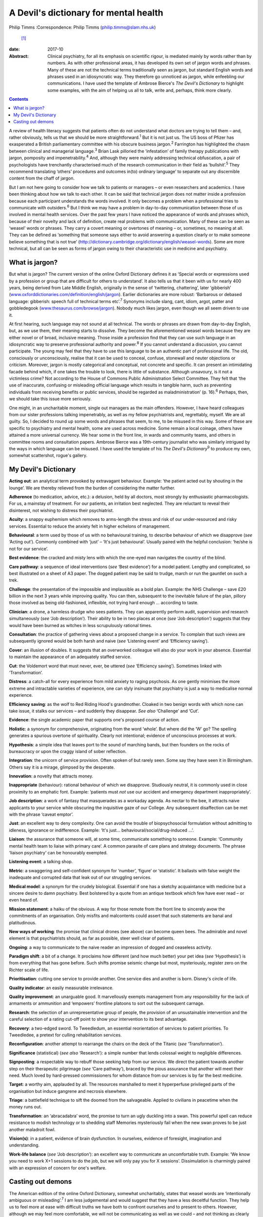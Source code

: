 ======================================
A Devil's dictionary for mental health
======================================



Philip Timms
:Correspondence: Philip Timms (philip.timms@slam.nhs.uk)
 [1]_

:date: 2017-10

:Abstract:
   Clinical psychiatry, for all its emphasis on scientific rigour, is
   mediated mainly by words rather than by numbers. As with other
   professional areas, it has developed its own set of jargon words and
   phrases. Many of these are not the technical terms traditionally seen
   as jargon, but standard English words and phrases used in an
   idiosyncratic way. They therefore go unnoticed as jargon, while
   enfeebling our communications. I have used the template of Ambrose
   Bierce's *The Devil's Dictionary* to highlight some examples, with
   the aim of helping us all to talk, write and, perhaps, think more
   clearly.


.. contents::
   :depth: 3
..

A review of health literacy suggests that patients often do not
understand what doctors are trying to tell them – and, rather obviously,
tells us that we should be more straightforward.\ :sup:`1` But it is not
just us. The US boss of Pfizer has exasperated a British parliamentary
committee with his obscure business jargon.\ :sup:`2` Farrington has
highlighted the chasm between clinical and managerial
language.\ :sup:`3` Brian Lask pilloried the ‘infestation’ of family
therapy publications with jargon, pomposity and
impenetrability.\ :sup:`4` And, although they were mainly addressing
technical obfuscation, a pair of psychologists have trenchantly
characterised much of the research communication in their field as
‘bullshit’.\ :sup:`5` They recommend translating ‘others' procedures and
outcomes in(to) ordinary language’ to separate out any discernible
content from the chaff of jargon.

But I am not here going to consider how we talk to patients or managers
– or even researchers and academics. I have been thinking about how we
talk to each other. It can be said that technical jargon does not matter
inside a profession because each participant understands the words
involved. It only becomes a problem when a professional tries to
communicate with outsiders.\ :sup:`6` But I think we may have a problem
in day-to-day communication between those of us involved in mental
health services. Over the past few years I have noticed the appearance
of words and phrases which, because of their novelty and lack of
definition, create real problems with communication. Many of these can
be seen as ‘weasel’ words or phrases. They carry a covert meaning or
overtones of meaning – or, sometimes, no meaning at all. They can be
defined as ‘something that someone says either to avoid answering a
question clearly or to make someone believe something that is not true’
(http://dictionary.cambridge.org/dictionary/english/weasel-words). Some
are more technical, but all can be seen as forms of jargon owing to
their characteristic use in medicine and psychiatry.

.. _S1:

What is jargon?
===============

But what is jargon? The current version of the online Oxford Dictionary
defines it as ‘Special words or expressions used by a profession or
group that are difficult for others to understand’. It also tells us
that it been with us for nearly 400 years, being derived from Late
Middle English, originally in the sense of ‘twittering, chattering’,
later ‘gibberish’
(`www.oxforddictionaries.com/definition/english/jargon <www.oxforddictionaries.com/definition/english/jargon>`__).
Earlier dictionaries are more robust: ‘Barbarous or debased language:
gibberish: speech full of technical terms etc’.\ :sup:`7` Synonyms
include slang, cant, idiom, argot, patter and gobbledegook
(`www.thesaurus.com/browse/jargon <www.thesaurus.com/browse/jargon>`__).
Nobody much likes jargon, even though we all seem driven to use it.

At first hearing, such language may not sound at all technical. The
words or phrases are drawn from day-to-day English, but, as we use them,
their meaning starts to dissolve. They become the aforementioned weasel
words because they are either novel or of broad, inclusive meaning.
Those inside a profession find that they can use such language in an
idiosyncratic way to preserve professional authority and
power.\ :sup:`8` If you cannot understand a discussion, you cannot
participate. The young may feel that they have to use this language to
be an authentic part of professional life. The old, consciously or
unconsciously, realise that it can be used to conceal, confuse,
stonewall and neuter objections or criticism. Moreover, jargon is mostly
categorical and conceptual, not concrete and specific. It can present an
intimidating facade behind which, if one takes the trouble to look,
there is little of substance. Although unsavoury, is it not a victimless
crime? Not according to the House of Commons Public Administration
Select Committee. They felt that ‘the use of inaccurate, confusing or
misleading official language which results in tangible harm, such as
preventing individuals from receiving benefits or public services,
should be regarded as maladministration’ (p. 16).\ :sup:`6` Perhaps,
then, we should take this issue more seriously.

One might, in an uncharitable moment, single out managers as the main
offenders. However, I have heard colleagues from our sister professions
talking impenetrably, as well as my fellow psychiatrists and,
regrettably, myself. We are all guilty. So, I decided to round up some
words and phrases that seem, to me, to be misused in this way. Some of
these are specific to psychiatry and mental health, some are used across
medicine. Some remain a local coinage, others have attained a more
universal currency. We hear some in the front line, in wards and
community teams, and others in committee rooms and consultation papers.
Ambrose Bierce was a 19th-century journalist who was similarly intrigued
by the ways in which language can be misused. I have used the template
of his *The Devil's Dictionary*\ :sup:`9` to produce my own, somewhat
scattershot, rogue's gallery.

.. _S2:

My Devil's Dictionary
=====================

**Acting out**: an analytical term provoked by extravagant behaviour.
Example: ‘the patient acted out by shouting in the lounge’. We are
thereby relieved from the burden of considering the matter further.

**Adherence** (to medication, advice, etc.): a delusion, held by all
doctors, most strongly by enthusiastic pharmacologists. For us, a
mainstay of treatment. For our patients, an irritation best neglected.
They are reluctant to reveal their disinterest, not wishing to distress
their psychiatrist.

**Acuity**: a snappy euphemism which removes to arms-length the stress
and risk of our under-resourced and risky services. Essential to reduce
the anxiety felt in higher echelons of management.

**Behavioural**: a term used by those of us with no behavioural
training, to describe behaviour of which we disapprove (*see* ‘Acting
out’). Commonly combined with ‘just’ – ‘It's just behavioural’. Usually
paired with the helpful conclusion: ‘he/she is not for our service’.

**Best evidence**: the cracked and misty lens with which the one-eyed
man navigates the country of the blind.

**Care pathway**: a sequence of ideal interventions (*see* ‘Best
evidence’) for a model patient. Lengthy and complicated, so best
illustrated on a sheet of A3 paper. The dogged patient may be said to
trudge, march or run the gauntlet on such a trek.

**Challenge**: the presentation of the impossible and implausible as a
bold plan. Example: the NHS Challenge – save £20 billion in the next 3
years while improving quality. You can then, subsequent to the
inevitable failure of the plan, pillory those involved as being
old-fashioned, inflexible, not trying hard enough … according to taste.

**Clinician**: a drone, a harmless drudge who sees patients. They can
apparently perform audit, supervision and research simultaneously (*see*
‘Job description’). Their ability to be in two places at once (*see*
‘Job description’) suggests that they would have been burned as witches
in less scrupulously rational times.

**Consultation**: the practice of gathering views about a proposed
change in a service. To complain that such views are subsequently
ignored would be both harsh and naive (*see* ‘Listening event’ and
‘Efficiency saving’).

**Cover**: an illusion of doubles. It suggests that an overworked
colleague will also do your work in your absence. Essential to maintain
the appearance of an adequately staffed service.

**Cut**: the Voldemort word that must never, ever, be uttered (*see*
‘Efficiency saving’). Sometimes linked with ‘Transformation’.

**Distress**: a catch-all for every experience from mild anxiety to
raging psychosis. As one gently minimises the more extreme and
intractable varieties of experience, one can slyly insinuate that
psychiatry is just a way to medicalise normal experience.

**Efficiency saving**: as the wolf to Red Riding Hood's grandmother.
Cloaked in two benign words with which none can take issue, it stalks
our services – and suddenly they disappear. *See also* ‘Challenge’ and
‘Cut’.

**Evidence**: the single academic paper that supports one's proposed
course of action.

**Holistic**: a synonym for comprehensive, originating from the word
‘whole’. But where did the ‘W’ go? The spelling generates a spurious
overtone of spirituality. Clearly not intentional; evidence of
unconscious processes at work.

**Hypothesis**: a simple idea that leaves port to the sound of marching
bands, but then founders on the rocks of bureaucracy or upon the craggy
island of sober reflection.

**Integration**: the unicorn of service provision. Often spoken of but
rarely seen. Some say they have seen it in Birmingham. Others say it is
a mirage, glimpsed by the desperate.

**Innovation**: a novelty that attracts money.

**Inappropriate** (behaviour): rational behaviour of which we
disapprove. Studiously neutral, it is commonly used in close proximity
to an emphatic font. Example: ‘patients must *not* use our accident and
emergency department inappropriately’.

**Job description**: a work of fantasy that masquerades as a workaday
agenda. As nectar to the bee, it attracts naive applicants to your
service while obscuring the inquisitive gaze of our College. Any
subsequent disaffection can be met with the phrase ‘caveat emptor’.

**Just**: an excellent way to deny complexity. One can avoid the trouble
of biopsychosocial formulation without admitting to idleness, ignorance
or indifference. Example: ‘It's just… behavioural/social/drug-induced
…’.

**Liaison**: the assurance that someone will, at some time, communicate
something to someone. Example: ‘Community mental health team to liaise
with primary care’. A common parasite of care plans and strategy
documents. The phrase ‘liaison psychiatry’ can be honourably exempted.

**Listening event**: a talking shop.

**Metric**: a swaggering and self-confident synonym for ‘number’,
‘figure’ or ‘statistic’. It ballasts with false weight the inadequate
and corrupted data that leak out of our struggling services.

**Medical model**: a synonym for the crudely biological. Essential if
one has a sketchy acquaintance with medicine but a sincere desire to
damn psychiatry. Best bolstered by a quote from an antique textbook
which few have ever read – or even heard of.

**Mission statement**: a haiku of the obvious. A way for those remote
from the front line to sincerely avow the commitments of an
organisation. Only misfits and malcontents could assert that such
statements are banal and platitudinous.

**New ways of working**: the promise that clinical drones (see above)
can become queen bees. The admirable and novel element is that
psychiatrists should, as far as possible, steer well clear of patients.

**Ongoing**: a way to communicate to the naive reader an impression of
dogged and ceaseless activity.

**Paradigm shift**: a bit of a change. It proclaims how different (and
how much better) your pet idea (*see* ‘Hypothesis’) is from everything
that has gone before. Such shifts promise seismic change but most,
mysteriously, register zero on the Richter scale of life.

**Prioritisation**: cutting one service to provide another. One service
dies and another is born. Disney's circle of life.

**Quality indicator**: an easily measurable irrelevance.

**Quality improvement**: an unarguable good. It marvellously exempts
management from any responsibility for the lack of armaments or
ammunition and ‘empowers’ frontline platoons to sort out the subsequent
carnage.

**Research**: the selection of an unrepresentative group of people, the
provision of an unsustainable intervention and the careful selection of
a rating cut-off point to show your intervention to its best advantage.

**Recovery**: a two-edged sword. To Tweedledum, an essential
reorientation of services to patient priorities. To Tweedledee, a
pretext for culling rehabilitation services.

**Reconfiguration**: another attempt to rearrange the chairs on the deck
of the Titanic (*see* ‘Transformation’).

**Significance** (statistical) (*see also* ‘Research’): a simple number
that lends colossal weight to negligible differences.

**Signposting**: a respectable way to rebuff those seeking help from our
service. We direct the patient towards another step on their therapeutic
pilgrimage (*see* ‘Care pathway’), braced by the pious assurance that
another will meet their need. Much loved by hard-pressed commissioners
for whom distance from our services is by far the best medicine.

**Target**: a worthy aim, applauded by all. The resources marshalled to
meet it hyperperfuse privileged parts of the organisation but induce
gangrene and necrosis elsewhere.

**Triage**: a battlefield technique to sift the doomed from the
salvageable. Applied to civilians in peacetime when the money runs out.

**Transformation**: an ‘abracadabra’ word, the promise to turn an ugly
duckling into a swan. This powerful spell can reduce resistance to
modish technology or to shedding staff Memories mysteriously fail when
the new swan proves to be just another maladroit fowl.

**Vision(s)**: in a patient, evidence of brain dysfunction. In
ourselves, evidence of foresight, imagination and understanding.

**Work-life balance** (*see* ‘Job description’): an excellent way to
communicate an uncomfortable truth. Example: ‘We know you need to work
X+1 sessions to do the job, but we will only pay you for X sessions’.
Dissimulation is charmingly paired with an expression of concern for
one's welfare.

.. _S3:

Casting out demons
==================

The American edition of the online Oxford Dictionary, somewhat
uncharitably, states that weasel words are ‘intentionally ambiguous or
misleading’.\ :sup:`7` I am less judgemental and would suggest that they
have a less deceitful function. They help us to feel more at ease with
difficult truths we have both to confront ourselves and to present to
others. However, although we may feel more comfortable, we will not be
communicating as well as we could – and not thinking as clearly as we
should. I would not go as far as the Local Government Association which
was widely reported to have published, for its members, a list of banned
words and phrases.\ :sup:`10` After all, context is everything and, in
spite of my accusations, some of these words may be used quite helpfully
from time to time. But an awareness of them can serve us as the canary
once served the coal miner: as a sign that something may not be quite
right, and that we need to keep our wits about us. To the charge that I
am a cynic, I confess that I do not have the stomach for it. I still
shrink from the uncomfortable and cling to desperate and unreasonable
hopes. I have been unable to yet become that paragon described
inimitably by Bierce\ :sup:`9` (p. 34) as ‘A blackguard whose faulty
vision sees things as they are, not as they ought to be’.

This list is not comprehensive and is certainly not static. New weasel
words will emerge as others wither and perish. Each of us can identify
our own offenders. To pay attention to how we talk (and write) is not
self-indulgent. It can help us to think more clearly, to communicate
more meaningfully and to engage with reality rather than self-serving
fantasy.

.. [1]
   **Dr Philip Timms** FRCPsych is a retired consultant psychiatrist,
   and honorary senior lecturer, King's College London.
